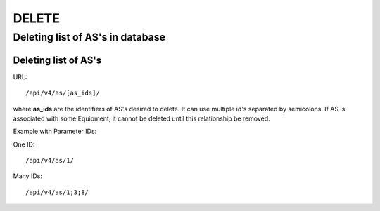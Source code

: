 DELETE
######

Deleting list of AS's in database
*********************************

Deleting list of AS's
=====================

URL::

    /api/v4/as/[as_ids]/

where **as_ids** are the identifiers of AS's desired to delete. It can use multiple id's separated by semicolons. If AS is associated with some Equipment, it cannot be deleted until this relationship be removed.

Example with Parameter IDs:

One ID::

    /api/v4/as/1/

Many IDs::

    /api/v4/as/1;3;8/

